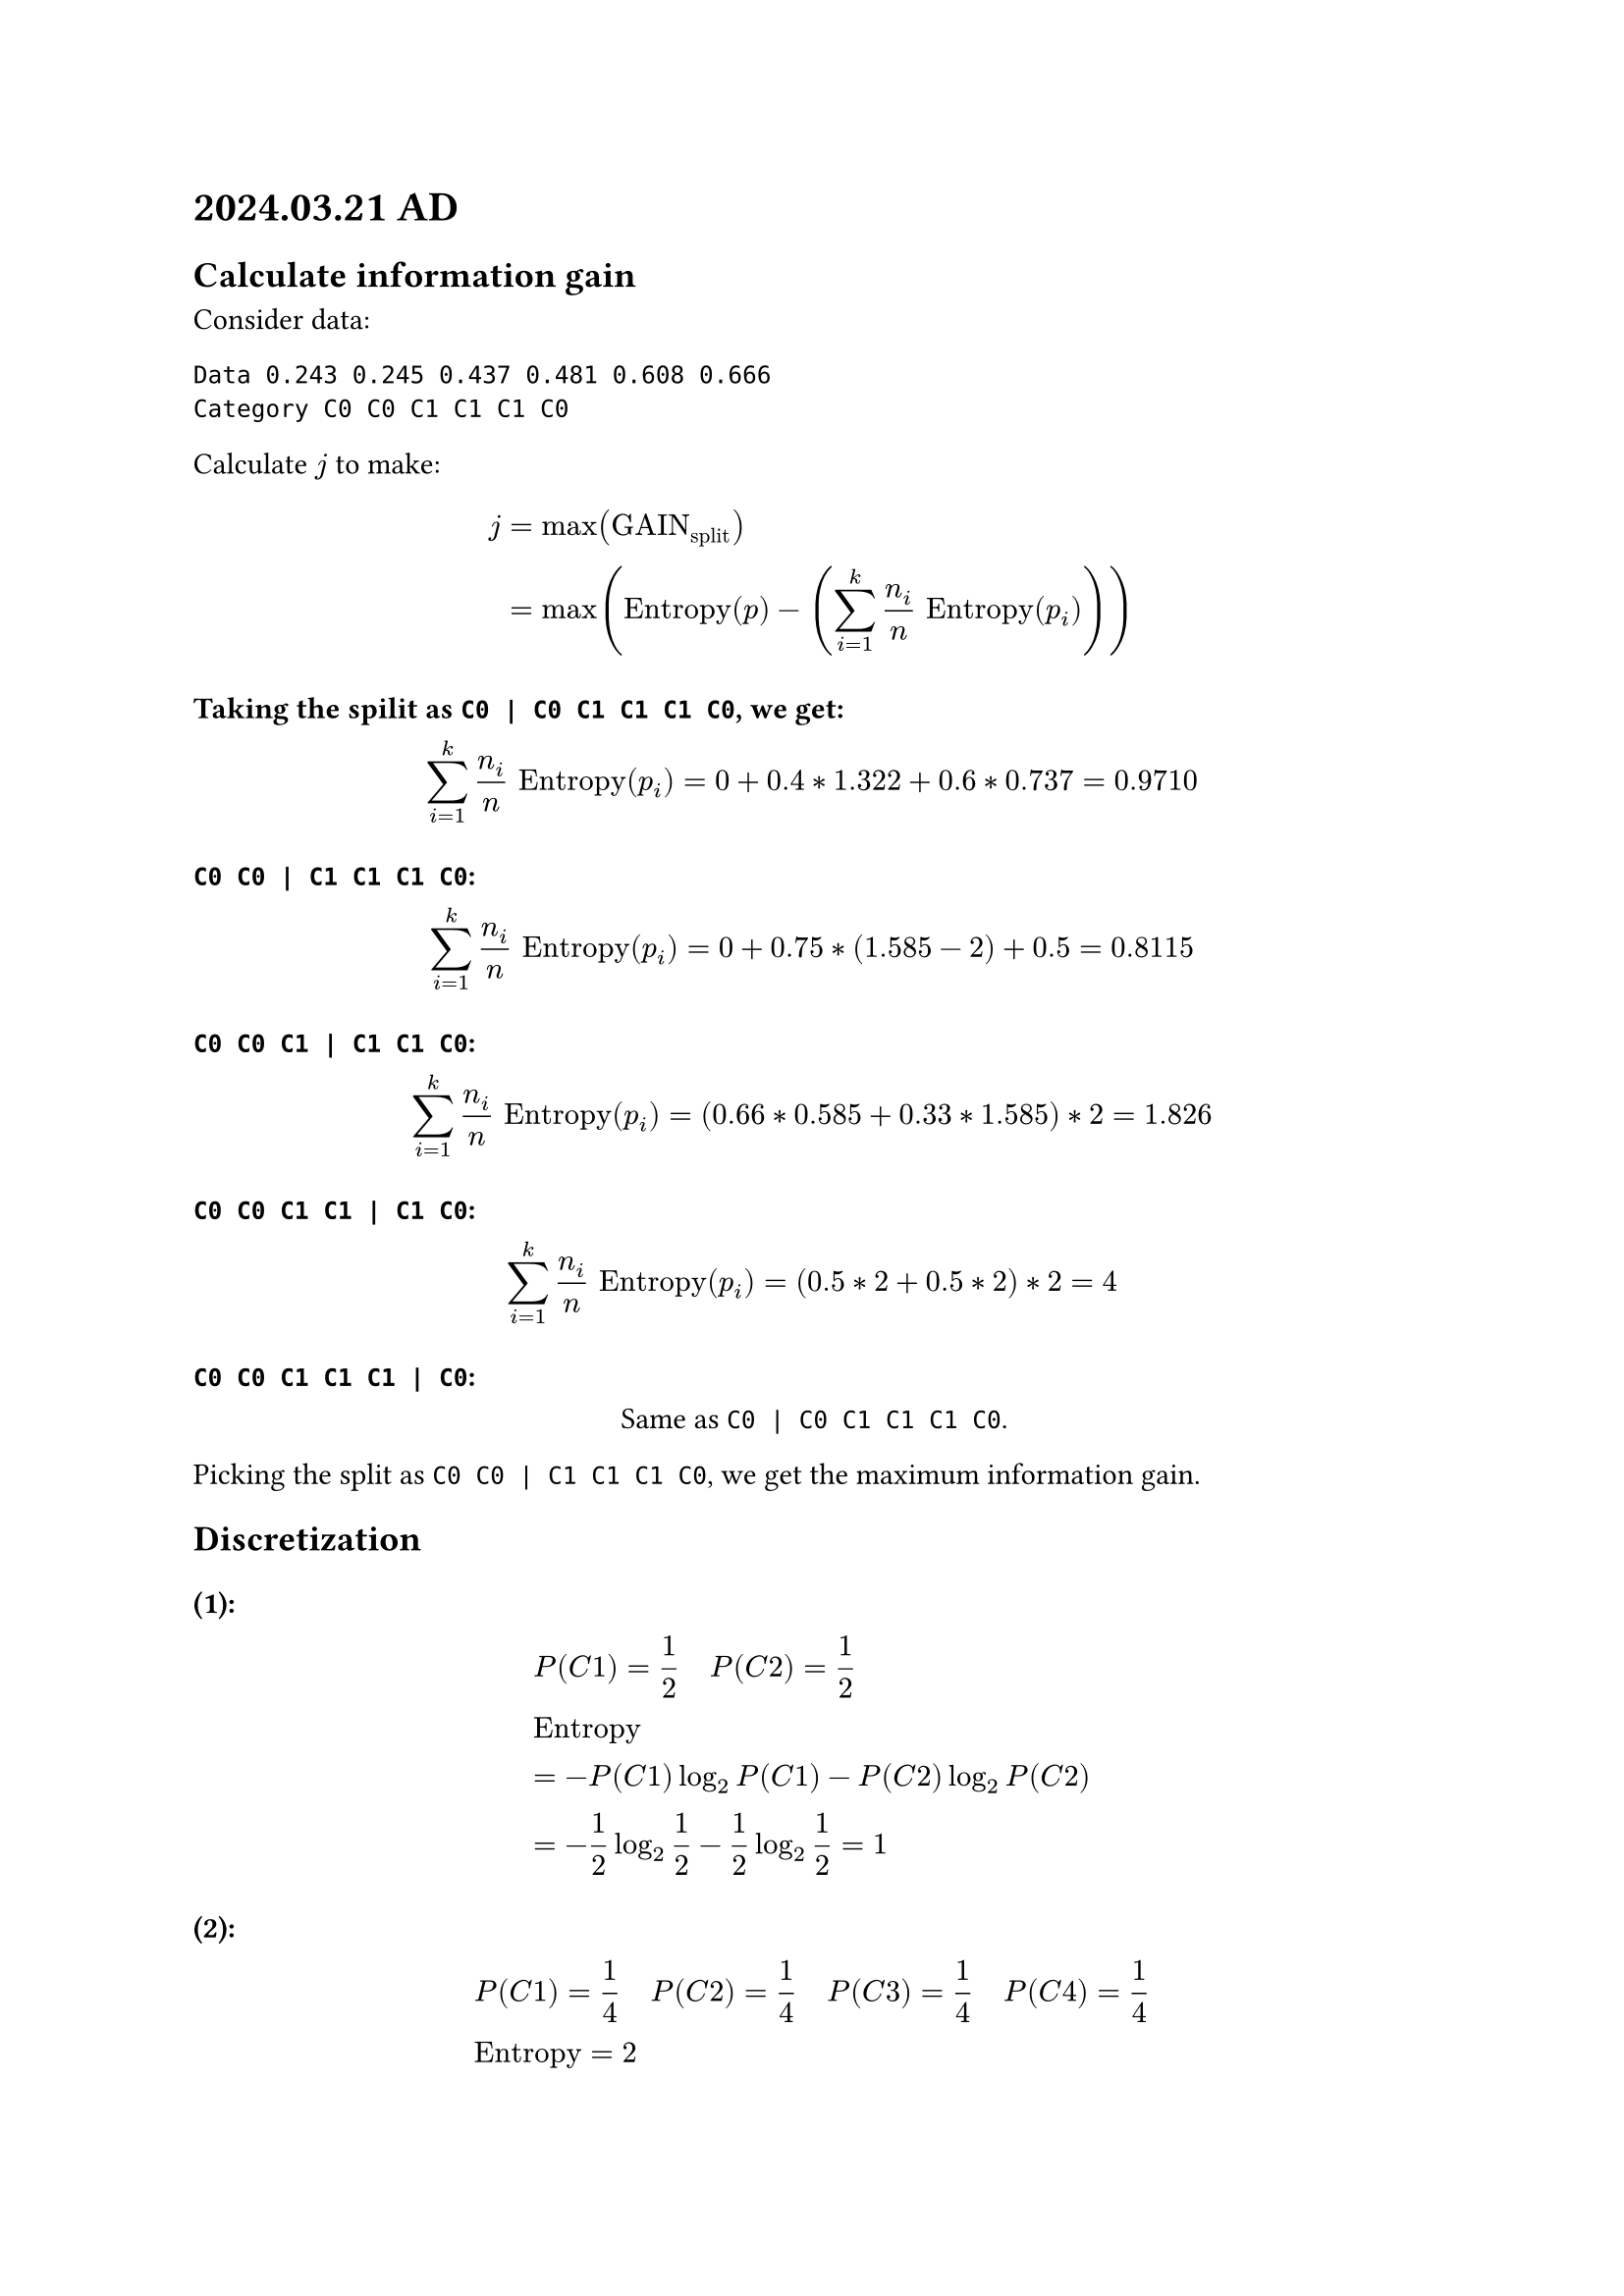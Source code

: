 = 2024.03.21 AD

== Calculate information gain

Consider data:

```txt
Data 0.243 0.245 0.437 0.481 0.608 0.666
Category C0 C0 C1 C1 C1 C0
```

Calculate $j$ to make:

$
j &= max ("GAIN"_"split") \
&= max("Entropy"(p) - (sum_(i=1)^(k) n_i/n "Entropy"(p_i)))
$

=== Taking the spilit as `C0 | C0 C1 C1 C1 C0`, we get:

$
sum_(i=1)^(k) n_i/n "Entropy"(p_i) = 0 + 0.4 * 1.322 + 0.6 * 0.737 = 0.9710
$

=== `C0 C0 | C1 C1 C1 C0`:

$
sum_(i=1)^(k) n_i/n "Entropy"(p_i) = 0 + 0.75 * (1.585 - 2) + 0.5 = 0.8115
$

=== `C0 C0 C1 | C1 C1 C0`:

$
sum_(i=1)^(k) n_i/n "Entropy"(p_i) = (0.66 * 0.585 + 0.33 * 1.585) * 2 = 1.826
$

=== `C0 C0 C1 C1 | C1 C0`:

$
sum_(i=1)^(k) n_i/n "Entropy"(p_i) = (0.5 * 2 + 0.5 * 2) * 2 = 4
$

=== `C0 C0 C1 C1 C1 | C0`:

#align(center)[
    Same as `C0 | C0 C1 C1 C1 C0`.
]

Picking the split as `C0 C0 | C1 C1 C1 C0`, we get the maximum information gain.



== Discretization

=== (1):
$
&P(C 1) = 1/2 space.quad P(C 2) = 1/2\
&"Entropy" \ &= -P(C 1) log_2 P(C 1) - P(C 2) log_2 P(C 2)\ &= -1/2 log_2 1/2 - 1/2 log_2 1/2 = 1
$

=== (2):
$
&P(C 1) = 1/4 space.quad P(C 2) = 1/4 space.quad P(C 3) = 1/4 space.quad P(C 4) = 1/4\
&"Entropy" = 2
$

== Exerciese 3

```py
from math import log2

def calc_dcg(rel_list: list[float], k: int) -> float:
    dcg = 0
    for i in range(k):
        dcg += (2 ** rel_list[i] - 1) / (log2(i + 2))
    return dcg


def calc_idcg(rel_list: list[float]) -> float:
    rel_list = sorted(rel_list, reverse=True)
    return calc_dcg(rel_list, len(rel_list))


def calc_ndcg(rel_list: list[float], k: int) -> float:
    dcg = calc_dcg(rel_list, k)
    idcg = calc_idcg(rel_list)
    return dcg / idcg


if __name__ == "__main__":
    A = [3, 3, 0, 2, 2, 1]
    B = [3, 3, 2, 0, 2, 1]

    print("A: {}, NDCG(A): {}".format(A, calc_ndcg(A, len(A))))
    print("B: {}, NDCG(B): {}".format(B, calc_ndcg(B, len(B))))
```

Running the code, we get:
```txt
$ python main.py
A: [3, 3, 0, 2, 2, 1], NDCG(A): 0.9746435566818092
B: [3, 3, 2, 0, 2, 1], NDCG(B): 0.9888925979887605
```